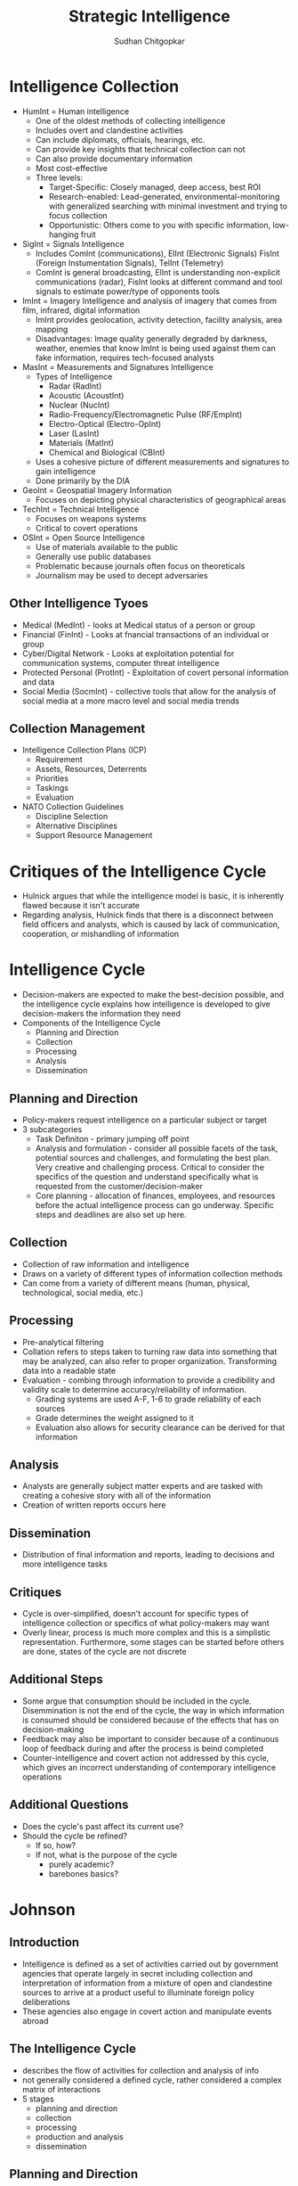 #+TITLE: Strategic Intelligence
#+AUTHOR: Sudhan Chitgopkar
#+EMAIL: sudhanchitgopkar@uga.edu
#+HTML_HEAD: <link rel="stylesheet" type="text/css" href="rethink.css" />
#+OPTIONS: toc:nil num:nil html-style:nil
* Intelligence Collection
- HumInt = Human intelligence
  - One of the oldest methods of collecting intelligence
  - Includes overt and clandestine activities
  - Can include diplomats, officials, hearings, etc.
  - Can provide key insights that technical collection can not
  - Can also provide documentary information
  - Most cost-effective
  - Three levels:
    - Target-Specific: Closely managed, deep access, best ROI
    - Research-enabled: Lead-generated, environmental-monitoring with generalized searching with minimal investment and trying to focus collection
    - Opportunistic: Others come to you with specific information, low-hanging fruit
- SigInt = Signals Intelligence
  - Includes ComInt (communications), ElInt (Electronic Signals) FisInt (Foreign Instumentation Signals), TelInt (Telemetry)
  - ComInt is general broadcasting, ElInt is understanding non-explicit communications (radar), FisInt looks at different command and tool signals to estimate power/type of opponents tools
- ImInt = Imagery Intelligence and analysis of imagery that comes from film, infrared, digital information
  - ImInt provides geolocation, activity detection, facility analysis, area mapping
  - Disadvantages: Image quality generally degraded by darkness, weather, enemies that know ImInt is being used against them can fake information, requires tech-focused analysts
- MasInt = Measurements and Signatures Intelligence
  - Types of Intelligence
    - Radar (RadInt)
    - Acoustic (AcoustInt)
    - Nuclear (NucInt)
    - Radio-Frequency/Electromagnetic Pulse (RF/EmpInt)
    - Electro-Optical (Electro-OpInt)
    - Laser (LasInt)
    - Materials (MatInt)
    - Chemical and Biological (CBInt)
  - Uses a cohesive picture of different measurements and signatures to gain intelligence
  - Done primarily by the DIA
- GeoInt = Geospatial Imagery Information
  - Focuses on depicting physical characteristics of geographical areas
- TechInt = Technical Intelligence
  - Focuses on weapons systems
  - Critical to covert operations
- OSInt = Open Source Intelligence
  - Use of materials available to the public
  - Generally use public databases
  - Problematic because journals often focus on theoreticals
  - Journalism may be used to decept adversaries
** Other Intelligence Tyoes
- Medical (MedInt) - looks at Medical status of a person or group
- Financial (FinInt) - Looks at fnancial transactions of an individual or group
- Cyber/Digital Network - Looks at exploitation potential for communication systems, computer threat intelligence
- Protected Personal (ProtInt) - Exploitation of covert personal information and data
- Social Media (SocmInt) - collective tools that allow for the analysis of social media at a more macro level and social media trends
** Collection Management
- Intelligence Collection Plans (ICP)
  - Requirement
  - Assets, Resources, Deterrents
  - Priorities
  - Taskings
  - Evaluation
- NATO Collection Guidelines
  - Discipline Selection
  - Alternative Disciplines
  - Support Resource Management
* Critiques of the Intelligence Cycle
- Hulnick argues that while the intelligence model is basic, it is inherently flawed because it isn't accurate
- Regarding analysis, Hulnick finds that there is a disconnect between field officers and analysts, which is caused by lack of communication, cooperation, or mishandling of information
* Intelligence Cycle
- Decision-makers are expected to make the best-decision possible, and the intelligence cycle explains how intelligence is developed to give decision-makers the information they need
- Components of the Intelligence Cycle
  - Planning and Direction
  - Collection
  - Processing
  - Analysis
  - Dissemination
** Planning and Direction
- Policy-makers request intelligence on a particular subject or target
- 3 subcategories
  - Task Definiton - primary jumping off point
  - Analysis and formulation - consider all possible facets of the task, potential sources and challenges, and formulating the best plan. Very creative and challenging process. Critical to consider the specifics of the question and understand specifically what is requested from the customer/decision-maker
  -  Core planning - allocation of finances, employees, and resources before the actual intelligence process can go underway. Specific steps and deadlines are also set up here.
** Collection
- Collection of raw information and intelligence
- Draws on a variety of different types of information collection methods
- Can come from a variety of different means (human, physical, technological, social media, etc.)
** Processing
- Pre-analytical filtering
- Collation refers to steps taken to turning raw data into something that may be analyzed, can also refer to proper organization. Transforming data into a readable state
- Evaluation - combing through information to provide a credibility and validity scale to determine accuracy/reliability of information.
  - Grading systems are used A-F, 1-6 to grade reliability of each sources
  - Grade determines the weight assigned to it
  - Evaluation also allows for security clearance can be derived for that information
** Analysis
- Analysts are generally subject matter experts and are tasked with creating a cohesive story with all of the information
- Creation of written reports occurs here
** Dissemination
- Distribution of final information and reports, leading to decisions and more intelligence tasks
** Critiques
- Cycle is over-simplified, doesn't account for specific types of intelligence collection or specifics of what policy-makers may want
- Overly linear, process is much more complex and this is a simplistic representation. Furthermore, some stages can be started before others are done, states of the cycle are not discrete
** Additional Steps
- Some argue that consumption should be included in the cycle. Disemmination is not the end of the cycle, the way in which information is consumed should be considered because of the effects that has on decision-making
- Feedback may also be important to consider because of a continuous loop of feedback during and after the process is beind completed
- Counter-intelligence and covert action not addressed by this cycle, which gives an incorrect understanding of contemporary intelligence operations
** Additional Questions
- Does the cycle's past affect its current use?
- Should the cycle be refined?
  - If so, how?
  - If not, what is the purpose of the cycle
    - purely academic?
    - barebones basics?
* Johnson
** Introduction
- Intelligence is defined as a set of activities carried out by government agencies that operate largely in secret including collection and interpretation of information from a mixture of open and clandestine sources to arrive at a product useful to illuminate foreign policy deliberations
- These agencies also engage in covert action and manipulate events abroad
** The Intelligence Cycle
- describes the flow of activities for collection and analysis of info
- not generally considered a defined cycle, rather considered a complex matrix of interactions
- 5 stages
  - planning and direction
  - collection
  - processing
  - production and analysis
  - dissemination
** Planning and Direction
- intel managers and policy officials must decide what data should be gathered
- determine what the most critical information to policy-making is
- scope = breadth of intelligence tasks
- paradoxically, more wealthy nations are more likely to have information failures
- The more affluent and globally oriented a nation, the larger its agenda of intelligence objectives and its institutional apparatus for espionage, and the more
  likely its chances for a large number of successes as a result of this saturated
  world coverage. For the same reason, they are more likely to experience international failures as they have very large global objectives.
- As policymakers focus their informational needs and objectives, the chances of relevant intelligence successes increases
** Collection
* Turner
** US Intelligence
- While US intelligence is not funadmentally unique, it has a series of norms that make it very distinctive
- Realism has been the dominant theory explaining intelligence gathering and behavior
- Much of the US approach to intelligence takes from strategic culture, creating the US intelligence identity
** Constructivism
- Constructivists see intelligence as highly malleable, made up of historical processes, accepted behavior, and contemporary beliefs and interests
** American Strategic Culture
- While American culture and opinion is very varied, there are central themes defining strategic intelligence
- 3 influences shape americans view of national security
  1. lack of a sense of history
     - leads to a positive, successful image of thesmselves
  2. unique geography
     - historical isolationism, general security, significant resources
  3. Anglo-saxon heritage
     - aversion to/suspicion of military and attachment to constitutionalism
** Distinguishing Norms
- Institutional Survival - all intelligence agencies are bureaucracies trying to maximize resources and funding in the political marketplace
- Secrecy - conflicts with American belief in the transparency of government, is foundational to the USIC, has lef to abuse and problems
- Exceptionalism - occurs because of (1) secrecy, (2) breaking other country's laws, (3) subject to deception and disinformation, and (4) intelligence is fungible and can be used by politicians for a wide variety of purposes
- Ambiguous Mandate - Mission has always been vague to fudge priorities and targets
- Confederal Structure - While americans oppose a strong central intelligence authority, fragmentation
- Competitive Intelligence - each bureau tries to compete with the other to increase innovation, eventually just ends up in redundancy and waste
- Flexible Accountability - Many systems are rooted in accountability but intelligence seems to often get a free pass on many missions
- Intelligence-Law Enforcement Separation - exists due to fear of combination and overpower (eg. Gestapo) and that intelligence is considered inherently different than law enforcement
- Separation of Intelligence from Policy - Many argue that for intelligence to be truly objective, it must be separated from policy.  Some argue that intelligence works best when it is in tuen with a policy-makers objectives
- Policy Support - due to the separation, intelligence is an area of the government. There is disagreement about how much intelligence should be used to support or advocate for a policy
- "Can Do" Attitude - optimism and risk-taking inherent to intelligence efforts
- Primacy of analysis - US has very significant amount of analysis capabilities, especially because of the role of intelligence on policy and decision-making in government
- "Accurate, timely, and relevant intelligence" - phrase has become a mantra within USIC and shows main principles of intelligence work
** Road to Failure
- Norms of USIC indicate uncertainty about the role of intelligence in government and society
- US Intelligence is the product of political compromise and checks and balances, with certain positive qualities giving intelligence workers the tools necessary to do their job
- Many good and bad aspects to intelligence
- As a whole, intelligence identity of the US reflects the fact that people want intel to serve the national interest, but abide by the conutry's democratic princples - which eventually helps conduct important work but also sets up the intel community for failure in some cases.
* Warner
- No official definition for intelligence exists
** Intelligence Definitions
- National Security Act of 1947 defines foreign intelligence as "information relating to the capabilities, intentions, or activities of foreign governments or elements thereof."
- Hoover Commission 1955 define that "intelligence deals with all the things which should be jnown in advance of initiating a course of action"
- Brown-Aspin Commission defines that intelligence is "simply and boradly information about things foreign - people, places, things, and events - needed by the government for the conduct of its functions"
- Joint Chief if Staffs Dictionary of Military and Associated Terms defines it as "the product resulting from the collection, processing, integration, analysis, evaluation, and interpretation of available information concerning foreign countries or areas" or as "information and knowledge about an adversary obtained through observation, investigation, analysis, or understanding"
- CIA defines intelligence as "the knowledge and foreknowledge of the world around us - the prelude to decision and action by US policymakers"
** Definition Analysis
- Most definitions stress information over organization
- Defining intelligence simply as information is generally to broad for intelligence professionals to carry out their jobs
- Not every single peiece of information is intelligence
- Intelligence can then be considered both an action and a product
- Shulsky emphasizes the secret nature of this information as being a critical aspect of intelligence
** Final Steps
- Intelligence is then an activity and a product conducted through confidential circumstances on behalf of states so that policy-makers can understand foreign developments, and that it includes clandestine operations performed to cause certain foreign effects
- Difference between law enforcement and intelligence is secrecy
* Intelligence Structure
** What is Intelligence
- Process
- Activity - the actual job conducted by an individual or organization to obtain intelligence
- Final Product - the final report or analysis derived through the process of gaining intelligence that is eventually disseminated
- Elements of Intelligence
  1. Dependent on confidential sources and methods for full effectiveness
  2. Performed by officers of the state, for the state
  3. Focused on foreigners - usually other states, but often foreign subjects, corporations, or groups
  4. Linked to the production and dissemination of information
  5. Involved in influencing foreign entities through means that can't trace back to the acting government
- Concise Definition: Intelligence is secret, state activity to understand or influence foreign entities
** Levels of Analysis
- Strategic Intelligence - broad, policy-oriented approach to intelligence. Understands the effects of intelligence and international factors on the world
- Operational Intelligence - group-focused intelligence, understanding interplay between groups of people or institutions
- Tactical Intelligence - low-level intelligence focused on field scenarios and day-to-day operations of intelligence
** US Intelligence Community
*** Independent
- Office of the Director of National Intelligence (ODNI) - intermediary oversight agency consolidating all of the intelligence and pushing it to policy-makers
- Central Intelligence Agency (CIA) - Leading expert in clandestine operations for the US, uses their own paramilitary. Only independent agency that runs operations
*** Departments of Agencies
- Department of Energy Office of Intelligence and Counterintelligence (DOE-OIC) - leading experts in nuclear weapons, energy infrastructure, and security maintenance
- Department of Homeland Security's Office of Intelligence and Analysis - Domestic security focus
- FBI Intelligence Branch (FBIIB) - Focus on federal crimes and domestic security
- DEA Office of National Security Agency (DEAONSI) - focus on drugs and drug trade
- Department of Small Business Innovation Research (DOSBIR) - focused on diplomatic intelligence
- Dept of Treasury Intelligence Agency (USDTOIA) - understanding how the US dollar could be used in criminal activities
- US Coast Guard Intelligence (USCGI) - charged with keeping ports, waterways, cargo, and coasts safe
*** Department of Defense
- Defense Intelligence Agency (DIA) - DoD's version of the CIA, focused on troop movements, troop aquisitions
- National Security Agency/Central Security Service (NSA/CSS) - leading experts in signal communications and telecommunications
- National Geospatial Intelligence Agency (NGA) - focuses on GIS, geography
- National Reconnaissance Office (NRO) - one of the most secret agencies, existence wasn't acknowledged until the '50's, control spy sattelite network
- US Army Intelligence (USAI) - control field operations and movement of troops
- Office of Naval Intelligence (ONI) - control water-based troop movements, cargo movement, and political intelligence
- US Marine Corps Intelligence (USMCI) - provide tactical intelligence for troop movements through surge and occupancy operations, also provide counterintelligence consultation to the rest of the USIC
- US Air Force Intelligence, Surveillance, and Reconnaissance (USAFISR/16AF) - focus on imagery intelligence, security countermeasures, telecommunications

** Questions to Consider
- Do you agree with the concise definition of intelligence?
- Which level of analysis would you most focus on?
- Can you see the bureaucracy of the intelligence community helping or hurting its overall mission?
